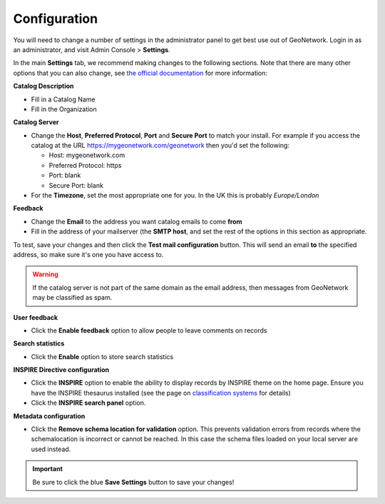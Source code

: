 Configuration
=============

You will need to change a number of settings in the administrator panel to get best use out of GeoNetwork. Login in as an administrator, and visit Admin Console > **Settings**.

In the main **Settings** tab, we recommend making changes to the following sections. 
Note that there are many other options that you can also change, see `the official documentation <https://www.geonetwork-opensource.org/manuals/4.0.x/en/administrator-guide/configuring-the-catalog/index.html>`__ for more information:

**Catalog Description**

* Fill in a Catalog Name
* Fill in the Organization

**Catalog Server**

* Change the **Host**, **Preferred Protocol**, **Port** and **Secure Port** to match your install. For example if you access the catalog at the URL https://mygeonetwork.com/geonetwork then you'd set the following:
  
  * Host: mygeonetwork.com
  * Preferred Protocol: https
  * Port: blank
  * Secure Port: blank
 
* For the **Timezone**, set the most appropriate one for you. In the UK this is probably *Europe/London*

**Feedback**

* Change the **Email** to the address you want catalog emails to come **from**
* Fill in the address of your mailserver (the **SMTP host**, and set the rest of the options in this section as appropriate.

To test, save your changes and then click the **Test mail configuration** button. This will send an email **to** the specified address, so make sure it's one you have access to.

.. WARNING::
 	If the catalog server is not part of the same domain as the email address, then messages from GeoNetwork may be classified as spam.

 
**User feedback**

* Click the **Enable feedback** option to allow people to leave comments on records

**Search statistics**

* Click the **Enable** option to store search statistics

**INSPIRE Directive configuration**

* Click the **INSPIRE** option to enable the ability to display records by INSPIRE theme on the home page. Ensure you have the INSPIRE thesaurus installed (see the page on `classification systems <classificationsystems.html>`__ for details)
* Click the **INSPIRE search panel** option.

**Metadata configuration**

* Click the **Remove schema location for validation** option. This prevents validation errors from records where the schemalocation is incorrect or cannot be reached. In this case the schema files loaded on your local server are used instead.

.. important::
	Be sure to click the blue **Save Settings** button to save your changes!